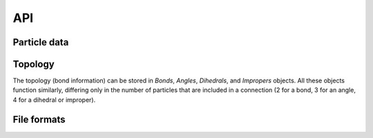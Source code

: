 API
---

Particle data
=============

.. autosummary::
    :nosignatures:
    :toctree: generated/

    lammpsio.Box
    lammpsio.Snapshot
    lammpsio.LabelMap

Topology
========

The topology (bond information) can be stored in `Bonds`, `Angles`, `Dihedrals`,
and `Impropers` objects. All these objects function similarly, differing only in
the number of particles that are included in a connection (2 for a bond, 3 for
an angle, 4 for a dihedral or improper).

.. autosummary::
    :nosignatures:
    :toctree: generated/

    lammpsio.Angles
    lammpsio.Bonds
    lammpsio.Dihedrals
    lammpsio.Impropers

File formats
============

.. autosummary::
    :nosignatures:
    :toctree: generated/

    lammpsio.DataFile
    lammpsio.DumpFile
